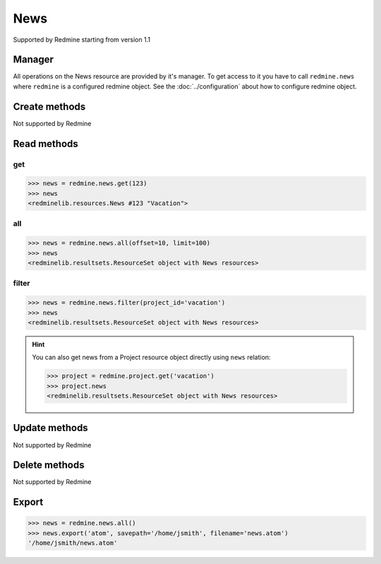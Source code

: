News
====

Supported by Redmine starting from version 1.1

Manager
-------

All operations on the News resource are provided by it's manager. To get access to
it you have to call ``redmine.news`` where ``redmine`` is a configured redmine object.
See the :doc:`../configuration` about how to configure redmine object.

Create methods
--------------

Not supported by Redmine

Read methods
------------

get
+++

.. versionadded:: 2.1.0

.. py:method:: get(resource_id)
   :module: redminelib.managers.ResourceManager
   :noindex:

   Returns single News resource from Redmine by it's id.

   :param int resource_id: (required). News id.
   :return: :ref:`Resource` object

.. code-block:: python

   >>> news = redmine.news.get(123)
   >>> news
   <redminelib.resources.News #123 "Vacation">

all
+++

.. py:method:: all(**params)
   :module: redminelib.managers.ResourceManager
   :noindex:

   Returns all News resources from Redmine.

   :param int limit: (optional). How much resources to return.
   :param int offset: (optional). Starting from what resource to return the other resources.
   :return: :ref:`ResourceSet` object

.. code-block:: python

   >>> news = redmine.news.all(offset=10, limit=100)
   >>> news
   <redminelib.resultsets.ResourceSet object with News resources>

filter
++++++

.. py:method:: filter(**filters)
   :module: redminelib.managers.ResourceManager
   :noindex:

   Returns News resources that match the given lookup parameters.

   :param project_id: (required). Id or identifier of news project.
   :type project_id: int or string
   :param int limit: (optional). How much resources to return.
   :param int offset: (optional). Starting from what resource to return the other resources.
   :return: :ref:`ResourceSet` object

.. code-block:: python

   >>> news = redmine.news.filter(project_id='vacation')
   >>> news
   <redminelib.resultsets.ResourceSet object with News resources>

.. hint::

   You can also get news from a Project resource object directly using ``news`` relation:

   .. code-block:: python

      >>> project = redmine.project.get('vacation')
      >>> project.news
      <redminelib.resultsets.ResourceSet object with News resources>

Update methods
--------------

Not supported by Redmine

Delete methods
--------------

Not supported by Redmine

Export
------

.. versionadded:: 2.0.0

.. py:method:: export(fmt, savepath=None, filename=None)
   :module: redminelib.resultsets.ResourceSet
   :noindex:

   Exports a resource set of News resources in one of the following formats: atom

   :param string fmt: (required). Format to use for export.
   :param string savepath: (optional). Path where to save the file.
   :param string filename: (optional). Name that will be used for the file.
   :return: String or Object

.. code-block:: python

   >>> news = redmine.news.all()
   >>> news.export('atom', savepath='/home/jsmith', filename='news.atom')
   '/home/jsmith/news.atom'
